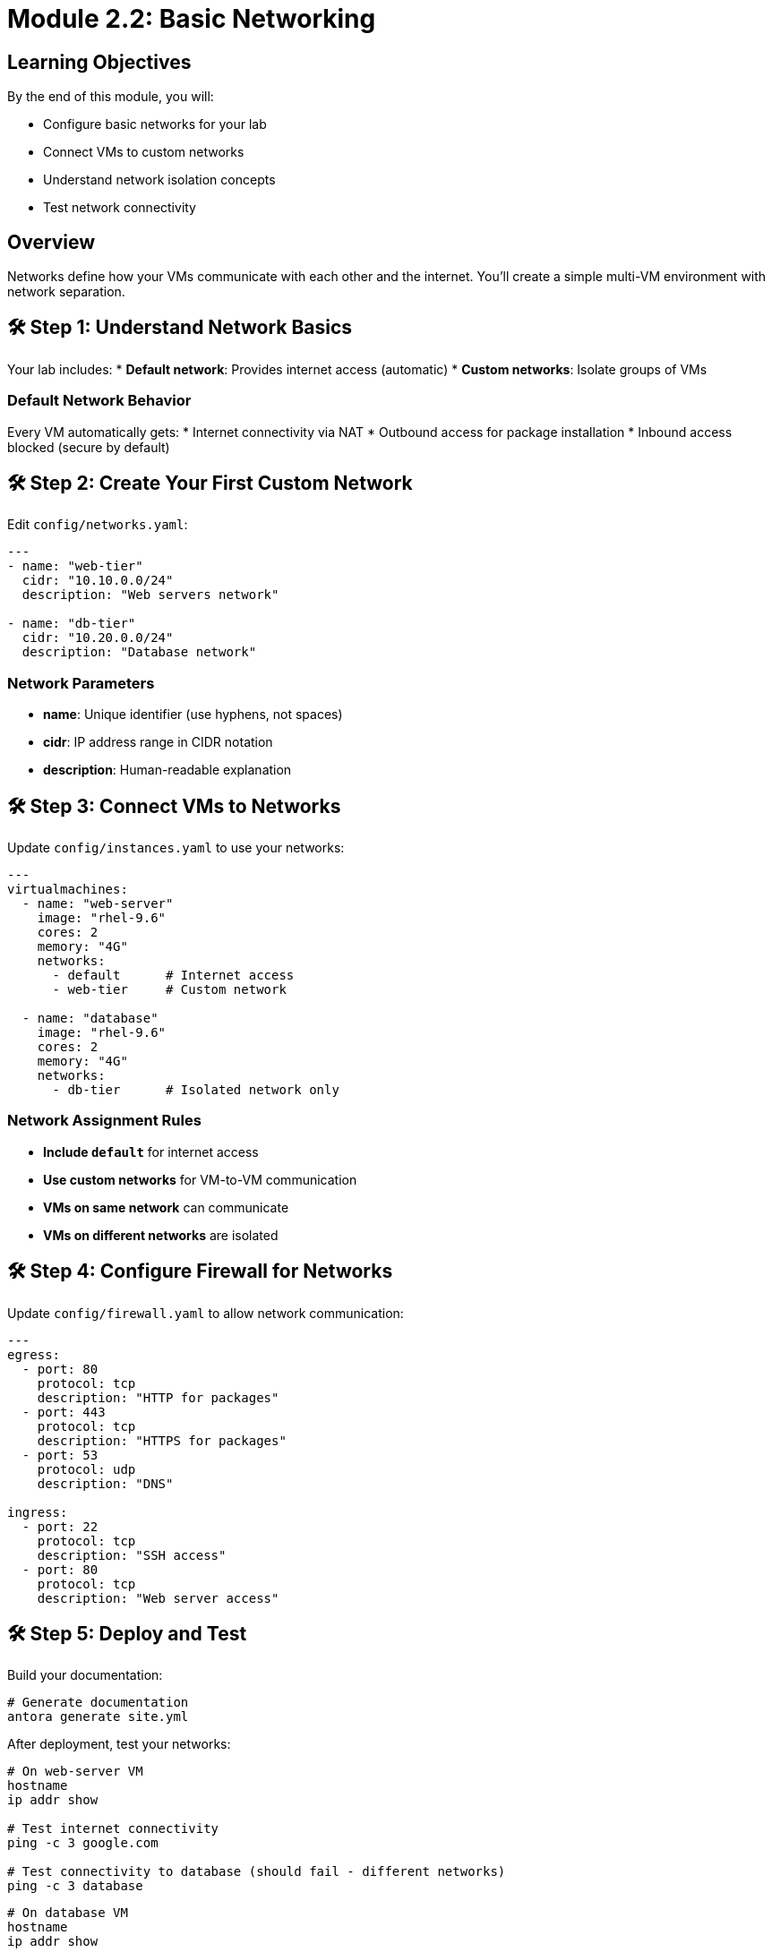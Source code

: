 = Module 2.2: Basic Networking
:estimated-time: 15-20 minutes

== Learning Objectives

By the end of this module, you will:

* Configure basic networks for your lab
* Connect VMs to custom networks
* Understand network isolation concepts
* Test network connectivity

== Overview

Networks define how your VMs communicate with each other and the internet. You'll create a simple multi-VM environment with network separation.

== 🛠️ Step 1: Understand Network Basics

Your lab includes:
* **Default network**: Provides internet access (automatic)
* **Custom networks**: Isolate groups of VMs

=== Default Network Behavior

Every VM automatically gets:
* Internet connectivity via NAT
* Outbound access for package installation
* Inbound access blocked (secure by default)

== 🛠️ Step 2: Create Your First Custom Network

Edit `config/networks.yaml`:

[source,yaml]
----
---
- name: "web-tier"
  cidr: "10.10.0.0/24"  
  description: "Web servers network"

- name: "db-tier"
  cidr: "10.20.0.0/24"
  description: "Database network"
----

=== Network Parameters

* **name**: Unique identifier (use hyphens, not spaces)
* **cidr**: IP address range in CIDR notation  
* **description**: Human-readable explanation

== 🛠️ Step 3: Connect VMs to Networks

Update `config/instances.yaml` to use your networks:

[source,yaml]
----
---
virtualmachines:
  - name: "web-server"
    image: "rhel-9.6"
    cores: 2
    memory: "4G"
    networks:
      - default      # Internet access
      - web-tier     # Custom network
      
  - name: "database"
    image: "rhel-9.6"
    cores: 2
    memory: "4G" 
    networks:
      - db-tier      # Isolated network only
----

=== Network Assignment Rules

* **Include `default`** for internet access
* **Use custom networks** for VM-to-VM communication
* **VMs on same network** can communicate
* **VMs on different networks** are isolated

== 🛠️ Step 4: Configure Firewall for Networks

Update `config/firewall.yaml` to allow network communication:

[source,yaml]
----
---
egress:
  - port: 80
    protocol: tcp
    description: "HTTP for packages"
  - port: 443
    protocol: tcp
    description: "HTTPS for packages"
  - port: 53
    protocol: udp
    description: "DNS"

ingress:
  - port: 22
    protocol: tcp
    description: "SSH access"
  - port: 80
    protocol: tcp
    description: "Web server access"
----

== 🛠️ Step 5: Deploy and Test

Build your documentation:

[source,bash]
----
# Generate documentation
antora generate site.yml
----

After deployment, test your networks:

[source,bash]
----
# On web-server VM
hostname
ip addr show

# Test internet connectivity
ping -c 3 google.com

# Test connectivity to database (should fail - different networks)
ping -c 3 database
----

[source,bash]
----
# On database VM  
hostname
ip addr show

# Database has no internet (no default network)
ping -c 3 google.com  # This should fail
----

== 🛠️ Step 6: Understanding Network Isolation

Your configuration creates:

=== Web Tier (web-server VM)
* **Internet access**: Can download packages, reach external APIs
* **Web tier access**: Can reach other web servers (if you add more)
* **Database access**: **BLOCKED** - cannot reach database directly

=== Database Tier (database VM)  
* **Internet access**: **BLOCKED** - more secure
* **Database access**: Can reach other database servers
* **Web tier access**: **BLOCKED** - isolated from web tier

This creates **defense in depth** - even if web server is compromised, database remains isolated.

== 📝 Network Design Principles

=== Security Through Isolation
* **Separate tiers** with different trust levels
* **Limit internet access** to only what's needed
* **Control communication** between tiers

=== Practical Lab Design
* **Web servers**: Need internet + web tier
* **Application servers**: Web tier + app tier  
* **Databases**: App tier only (most secure)
* **Jump boxes**: All networks (for administration)

== ✅ Testing Your Network Design

Verify your configuration works:

- [ ] **Web server** has internet access
- [ ] **Database** is isolated from internet  
- [ ] **VMs on same network** can communicate
- [ ] **VMs on different networks** are isolated
- [ ] **SSH access** works through firewall

== 🛠️ Common Networking Patterns

=== Development Environment

[source,yaml]
----
- name: "dev-network"
  cidr: "192.168.100.0/24"
  description: "Development VMs"
----

=== Production-Like Separation

[source,yaml]
----
- name: "dmz"
  cidr: "10.1.0.0/24"
  description: "Public-facing services"
  
- name: "internal"
  cidr: "10.2.0.0/24" 
  description: "Internal applications"
----

== 🛠️ Troubleshooting Networks

**VMs can't communicate?**
→ Check they're on the same custom network

**No internet access?**
→ Ensure VM includes `default` network  

**Can't SSH to VMs?**
→ Check firewall allows port 22 ingress

**IP address conflicts?**
→ Verify CIDR ranges don't overlap

== 🎯 What You've Accomplished

You now understand:

✅ **Network isolation** and security principles  
✅ **Custom network creation** and configuration  
✅ **VM-to-network assignment** patterns  
✅ **Firewall integration** with networking  
✅ **Testing and validation** of network design  

== 🚀 What's Next?

Continue with:
* xref:module-2-3-simple-content.adoc[Module 2.3: Simple Content Creation] - Add educational content
* xref:networking-basics.adoc[Networking Basics Reference] - More advanced networking features

You're building real skills in infrastructure design and security! 🔒
